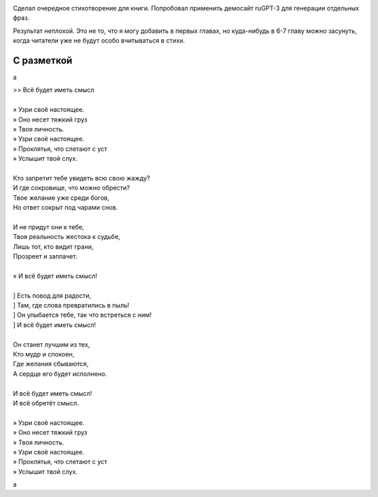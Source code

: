.. title: Стихотворение, написанное с использованием ruGPT-3
.. slug: stikhotvorenie-napisannoe-s-ispolzovaniem-rugpt-3
.. date: 2021-05-15 15:58:49 UTC+05:00
.. tags: Стихи
.. category: 
.. link: 
.. description: 
.. type: text

.. image:: /images/blog/stikhotvorenie-napisannoe-s-ispolzovaniem-rugpt-3/title.jpg

Сделал очередное стихотворение для книги. Попробовал применить демосайт ruGPT-3 для генерации отдельных фраз.

Результат неплохой. Это не то, что я могу добавить в первых главах, но куда-нибудь в 6-7 главу можно засунуть, когда читатели уже не будут особо вчитываться в стихи.

С разметкой
"""""""""""""

a


| >> Всё будет иметь смысл
| 
| » Узри своё настоящее.
| » Оно несет тяжкий груз
| » Твоя личность.
| » Узри своё настоящее.
| » Проклятья, что слетают с уст
| » Услышит твой слух.
| 
| Кто запретит тебе увидеть всю свою жажду?
| И где сокровище, что можно обрести?
| Твое желание уже среди богов,
| Но ответ сокрыт под чарами снов.
| 
| И не придут они к тебе,
| Твоя реальность жестока к судьбе,
| Лишь тот, кто видит грани,
| Прозреет и заплачет.
| 
| » И всё будет иметь смысл!
| 
| ] Есть повод для радости,
| ] Там, где слова превратились в пыль!
| ] Он улыбается тебе, так что встреться с ним!
| ] И всё будет иметь смысл!
| 
| Он станет лучшим из тех,
| Кто мудр и спокоен,
| Где желания сбываются,
| А сердце его будет исполнено.
| 
| И всё будет иметь смысл!
| И всё обретёт смысл.
| 
| » Узри своё настоящее.
| » Оно несет тяжкий груз
| » Твоя личность.
| » Узри своё настоящее.
| » Проклятья, что слетают с уст
| » Услышит твой слух.

a
